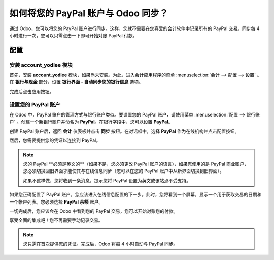 =================================================
如何将您的 PayPal 账户与 Odoo 同步？
=================================================

通过 Odoo，您可以将您的 PayPal 账户进行同步。这样，您就不需要在您喜爱的会计软件中记录所有的 PayPal 交易。同步每 4 小时进行一次，您可以只需点击一下即可开始对账 PayPal 付款。

配置
=============

安装 account_yodlee 模块
------------------------

首先，安装 **account_yodlee** 模块，如果尚未安装。为此，进入会计应用程序的菜单 
:menuselection:`会计 --> 配置 --> 设置` 。在 **银行与现金** 部分，设置 **银行界面 - 自动同步您的银行信息** 选项。

.. image:: media/paypal01.png
    :align: center

完成后点击应用按钮。

设置您的 PayPal 账户
---------------------

在 Odoo 中，PayPal 账户的管理方式与银行账户类似。要设置您的 PayPal 账户，请使用菜单 :menuselection:`配置 --> 银行账户` 。创建一个新银行账户并命名为 **PayPal**。在银行字段中，您可以设置 **PayPal**。

.. image:: media/paypal02.png
    :align: center

创建 PayPal 账户后，返回 **会计** 仪表板并点击 **同步** 按钮。在对话框中，选择 **PayPal** 作为在线机构并点击配置按钮。

.. image:: media/paypal03.png
    :align: center

然后，您需要提供您的凭证以连接到 PayPal。

.. note::

	您的 PayPal **必须是英文的**（如果不是，您必须更改 PayPal 账户的语言），如果您使用的是 PayPal 商业账户，您必须切换回旧界面才能使其与在线信息同步（您可以在您的 PayPal 账户中从新界面切换到旧界面）。

	如果不这样做，您将收到一条消息，提示您将 PayPal 设置为英文或该站点不受支持。

如果您正确配置了 PayPal 账户，您应该进入在线信息配置的下一步。此时，您将看到一个屏幕，显示一个用于获取交易的日期和一个帐户列表。您必须选择 **PayPal 余额** 账户。

一切完成后，您应该会在 Odoo 中看到您的 PayPal 交易，您可以开始对账您的付款。

享受全面的集成吧！您不再需要手动记录交易。

.. note::
    您只需在首次提供您的凭证。完成后，Odoo 将每 4 小时自动与 PayPal 同步。
